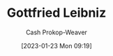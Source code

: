 :PROPERTIES:
:ID:       7d88c4e5-e3f2-4206-8b42-a842754c0dc2
:LAST_MODIFIED: [2023-09-06 Wed 08:04]
:END:
#+title: Gottfried Leibniz
#+hugo_custom_front_matter: :slug "7d88c4e5-e3f2-4206-8b42-a842754c0dc2"
#+author: Cash Prokop-Weaver
#+date: [2023-01-23 Mon 09:19]
#+filetags: :hastodo:person:
* TODO [#4] Flashcards :noexport:
